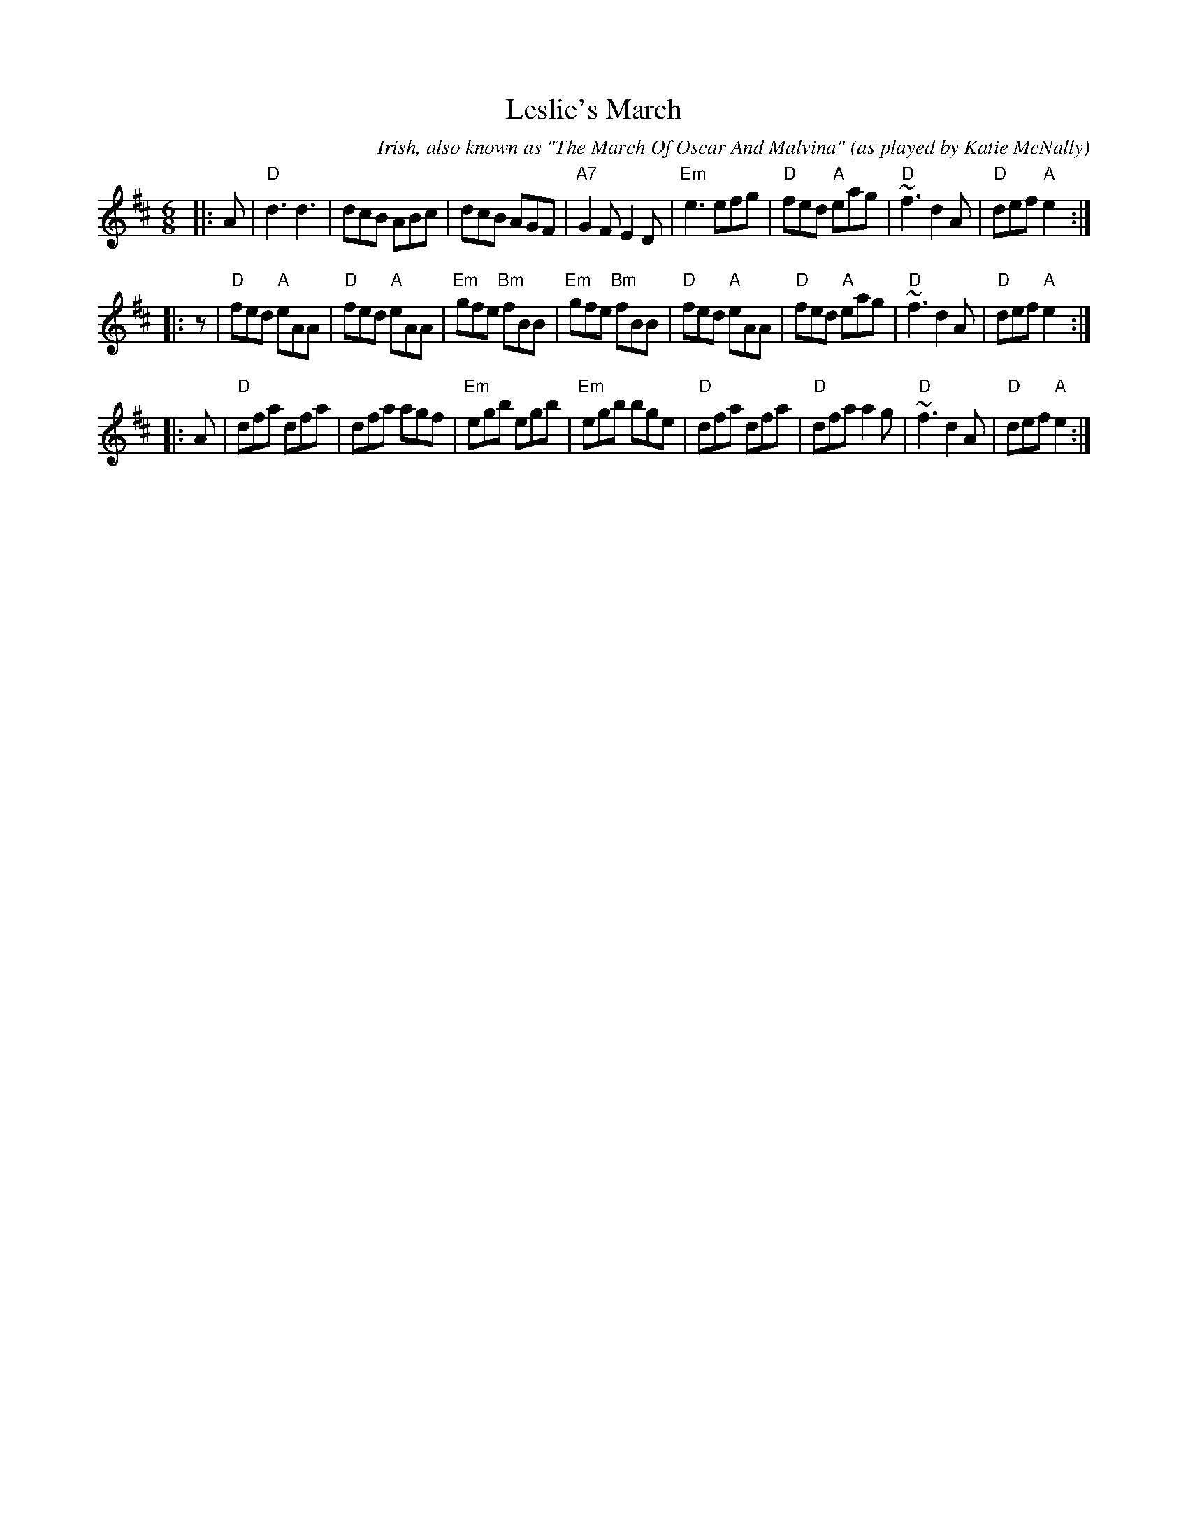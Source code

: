 X: 1
T: Leslie's March
C: Irish, also known as "The March Of Oscar And Malvina"
O: as played by Katie McNally
Z: trans. T. Traub 2-28-2013
R: jig
M: 6/8
L: 1/8
K: D
|: A |\
"D"d3 d3 | dcB ABc | dcB AGF | "A7"G2 F E2 D |\
"Em"e3 efg | "D"fed "A"eag | "D"~f3 d2 A | "D"def "A"e2 :| 
|: z |\
"D"fed "A"eAA | "D"fed "A"eAA | "Em"gfe "Bm"fBB | "Em"gfe "Bm"fBB |\
"D"fed "A"eAA | "D"fed "A"eag | "D"~f3 d2 A | "D"def "A"e2 :| 
|: A |\
"D"dfa dfa | dfa agf | "Em"egb egb | "Em"egb bge |\
"D"dfa dfa | "D"dfa a2 g | "D"~f3 d2 A | "D"def "A"e2 :| 

